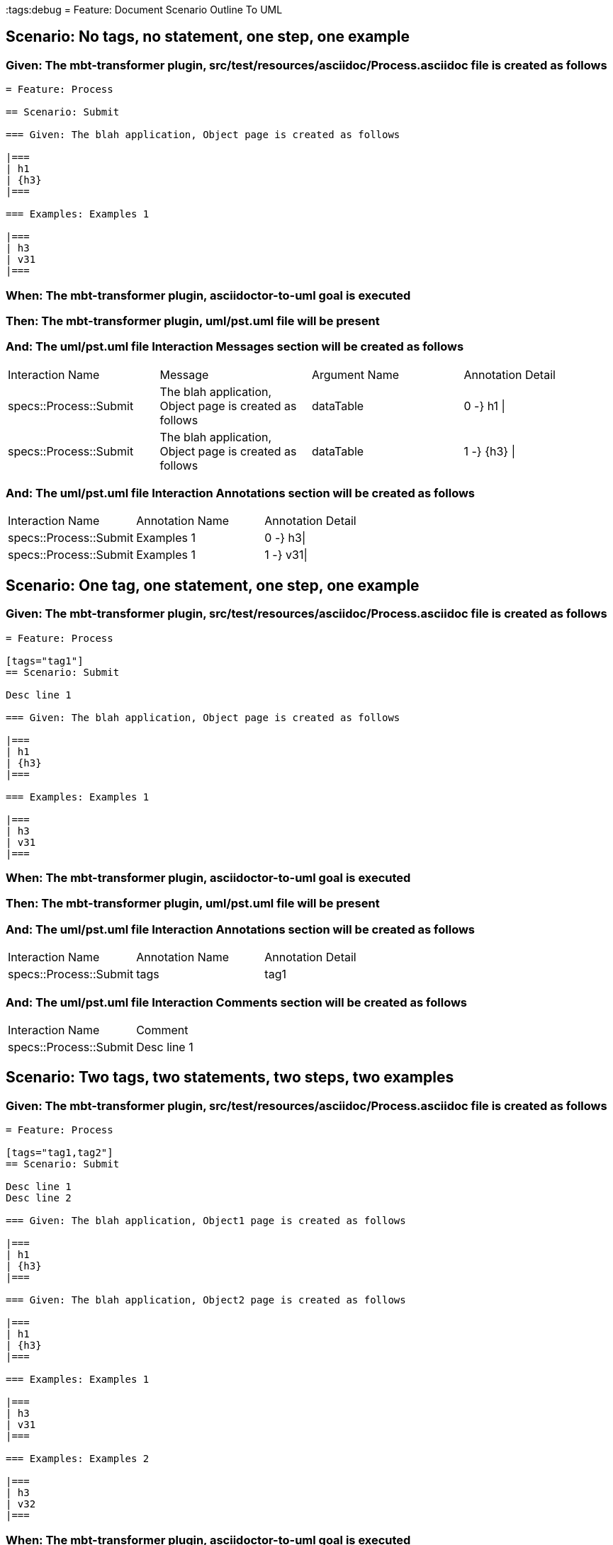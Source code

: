 :tags:debug
= Feature: Document Scenario Outline To UML

== Scenario: No tags, no statement, one step, one example

=== Given: The mbt-transformer plugin, src/test/resources/asciidoc/Process.asciidoc file is created as follows

----
= Feature: Process

== Scenario: Submit

=== Given: The blah application, Object page is created as follows

|===
| h1
| {h3}
|===

=== Examples: Examples 1

|===
| h3
| v31
|===
----

=== When: The mbt-transformer plugin, asciidoctor-to-uml goal is executed

=== Then: The mbt-transformer plugin, uml/pst.uml file will be present

=== And: The uml/pst.uml file Interaction Messages section will be created as follows

|===
| Interaction Name       | Message                                                 | Argument Name | Annotation Detail
| specs::Process::Submit | The blah application, Object page is created as follows | dataTable     | 0 -} h1 \|       
| specs::Process::Submit | The blah application, Object page is created as follows | dataTable     | 1 -} {h3} \|     
|===

=== And: The uml/pst.uml file Interaction Annotations section will be created as follows

|===
| Interaction Name       | Annotation Name | Annotation Detail
| specs::Process::Submit | Examples 1      | 0 -} h3\|        
| specs::Process::Submit | Examples 1      | 1 -} v31\|       
|===

== Scenario: One tag, one statement, one step, one example

=== Given: The mbt-transformer plugin, src/test/resources/asciidoc/Process.asciidoc file is created as follows

----
= Feature: Process

[tags="tag1"]
== Scenario: Submit

Desc line 1

=== Given: The blah application, Object page is created as follows

|===
| h1
| {h3}
|===

=== Examples: Examples 1

|===
| h3
| v31
|===
----

=== When: The mbt-transformer plugin, asciidoctor-to-uml goal is executed

=== Then: The mbt-transformer plugin, uml/pst.uml file will be present

=== And: The uml/pst.uml file Interaction Annotations section will be created as follows

|===
| Interaction Name       | Annotation Name | Annotation Detail
| specs::Process::Submit | tags            | tag1             
|===

=== And: The uml/pst.uml file Interaction Comments section will be created as follows

|===
| Interaction Name       | Comment    
| specs::Process::Submit | Desc line 1
|===

== Scenario: Two tags, two statements, two steps, two examples

=== Given: The mbt-transformer plugin, src/test/resources/asciidoc/Process.asciidoc file is created as follows

----
= Feature: Process

[tags="tag1,tag2"]
== Scenario: Submit

Desc line 1
Desc line 2

=== Given: The blah application, Object1 page is created as follows

|===
| h1
| {h3}
|===

=== Given: The blah application, Object2 page is created as follows

|===
| h1
| {h3}
|===

=== Examples: Examples 1

|===
| h3
| v31
|===

=== Examples: Examples 2

|===
| h3
| v32
|===
----

=== When: The mbt-transformer plugin, asciidoctor-to-uml goal is executed

=== Then: The mbt-transformer plugin, uml/pst.uml file will be present

=== And: The uml/pst.uml file Interaction Annotations section will be created as follows

|===
| Interaction Name       | Annotation Name | Annotation Detail
| specs::Process::Submit | tags            | tag{Index}       
|===

=== And: The uml/pst.uml file Interaction Comments section will be created as follows

|===
| Interaction Name       | Comment                 
| specs::Process::Submit | Desc line 1\nDesc line 2
|===

=== And: The uml/pst.uml file Interaction Messages section will be created as follows

|===
| Interaction Name       | Message                                                       
| specs::Process::Submit | The blah application, Object{Index} page is created as follows
|===

=== And: The uml/pst.uml file Interaction Annotations section will be created as follows

|===
| Interaction Name       | Annotation Name  | Annotation Detail
| specs::Process::Submit | Examples {Index} | 0 -} h3\|        
| specs::Process::Submit | Examples {Index} | 1 -} v3{Index}\| 
|===

=== Examples: Indices

|===
| Index
| 1    
| 2    
|===

== Scenario: Three tags, three statements, three steps, three examples

=== Given: The mbt-transformer plugin, src/test/resources/asciidoc/Process.asciidoc file is created as follows

----
= Feature: Process

[tags="tag1,tag2,tag3"]
== Scenario: Submit

Desc line 1
Desc line 2
Desc line 3

=== Given: The blah application, Object1 page is created as follows

|===
| h1
| {h3}
|===

=== Given: The blah application, Object2 page is created as follows

|===
| h1
| {h3}
|===

=== Given: The blah application, Object3 page is created as follows

|===
| h1
| {h3}
|===

=== Examples: Examples 1

|===
| h3
| v31
|===

=== Examples: Examples 2

|===
| h3
| v32
|===

=== Examples: Examples 3

|===
| h3
| v33
|===
----

=== When: The mbt-transformer plugin, asciidoctor-to-uml goal is executed

=== Then: The mbt-transformer plugin, uml/pst.uml file will be present

=== And: The uml/pst.uml file Interaction Annotations section will be created as follows

|===
| Interaction Name       | Annotation Name | Annotation Detail
| specs::Process::Submit | tags            | tag{Index}       
|===

=== And: The uml/pst.uml file Interaction Comments section will be created as follows

|===
| Interaction Name       | Comment                              
| specs::Process::Submit | Desc line 1\nDesc line 2\nDesc line 3
|===

=== And: The uml/pst.uml file Interaction Messages section will be created as follows

|===
| Interaction Name       | Message                                                       
| specs::Process::Submit | The blah application, Object{Index} page is created as follows
|===

=== And: The uml/pst.uml file Interaction Annotations section will be created as follows

|===
| Interaction Name       | Annotation Name  | Annotation Detail
| specs::Process::Submit | Examples {Index} | 0 -} h3\|        
| specs::Process::Submit | Examples {Index} | 1 -} v3{Index}\| 
|===

=== Examples: Indices

|===
| Index
| 1    
| 2    
| 3    
|===

== Scenario: Selected tags

=== Given: The mbt-transformer plugin, src/test/resources/asciidoc/Process.asciidoc file is created as follows

----
= Feature: Process

[tags="tag1"]
== Scenario: Submit

=== Given: The blah application, Object1 page is empty

=== Examples: Examples 1

|===
| h3
| v31
|===

[tags="tag2"]
== Scenario: Submit2

=== Given: The blah application, Object1 page is empty

=== Examples: Examples 1

|===
| h3
| v31
|===
----

=== When: The mbt-transformer plugin, asciidoctor-to-uml goal is executed with

|===
| Tags
| tag1
|===

=== Then: The mbt-transformer plugin, uml/pst.uml file will be present

=== And: The uml/pst.uml file Interaction section will be created as follows

|===
| Interaction Name      
| specs::Process::Submit
|===

=== And: The uml/pst.uml file Interaction section won't be created as follows

|===
| Interaction Name       
| specs::Process::Submit2
|===

